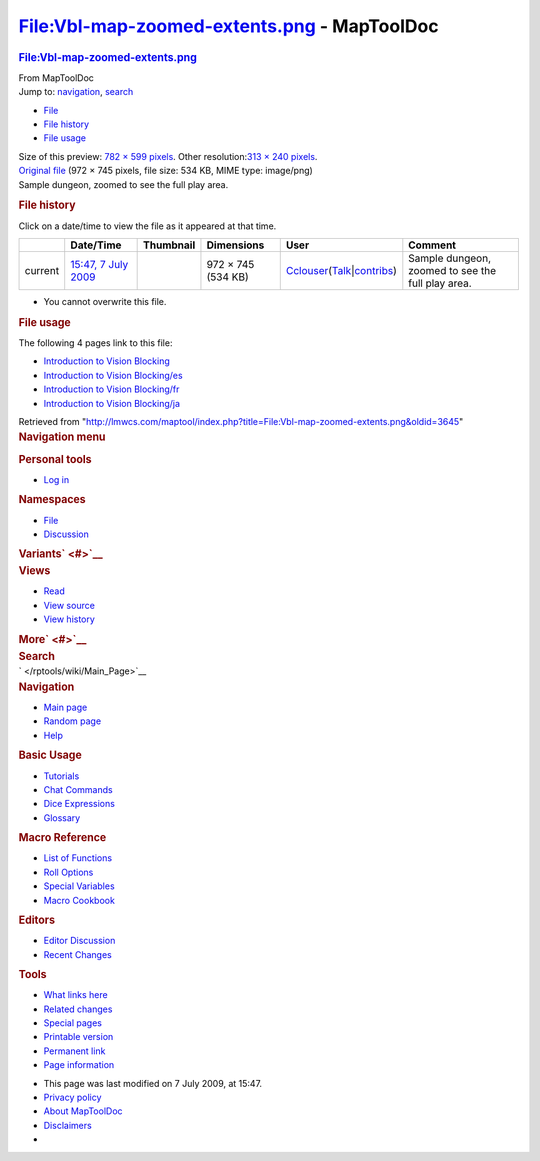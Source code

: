 ============================================
File:Vbl-map-zoomed-extents.png - MapToolDoc
============================================

.. contents::
   :depth: 3
..

.. container:: noprint
   :name: mw-page-base

.. container:: noprint
   :name: mw-head-base

.. container:: mw-body
   :name: content

   .. container:: mw-indicators

   .. rubric:: File:Vbl-map-zoomed-extents.png
      :name: firstHeading
      :class: firstHeading

   .. container:: mw-body-content
      :name: bodyContent

      .. container::
         :name: siteSub

         From MapToolDoc

      .. container::
         :name: contentSub

      .. container:: mw-jump
         :name: jump-to-nav

         Jump to: `navigation <#mw-head>`__, `search <#p-search>`__

      .. container::
         :name: mw-content-text

         -  `File <#file>`__
         -  `File history <#filehistory>`__
         -  `File usage <#filelinks>`__

         .. container:: fullImageLink
            :name: file

            |File:Vbl-map-zoomed-extents.png|

            .. container:: mw-filepage-resolutioninfo

               Size of this preview: `782 × 599
               pixels </maptool/images/thumb/7/77/Vbl-map-zoomed-extents.png/782px-Vbl-map-zoomed-extents.png>`__.
               Other resolution:\ `313 × 240
               pixels </maptool/images/thumb/7/77/Vbl-map-zoomed-extents.png/313px-Vbl-map-zoomed-extents.png>`__\ .

         .. container:: fullMedia

            `Original
            file </maptool/images/7/77/Vbl-map-zoomed-extents.png>`__
            ‎(972 × 745 pixels, file size: 534 KB, MIME type: image/png)

         .. container:: mw-content-ltr
            :name: mw-imagepage-content

            Sample dungeon, zoomed to see the full play area.

         .. rubric:: File history
            :name: filehistory

         .. container::
            :name: mw-imagepage-section-filehistory

            Click on a date/time to view the file as it appeared at that
            time.

            ======= ======================================================================== ================================================ ================== ====================================================================================================================================================================== =================================================
            \       Date/Time                                                                Thumbnail                                        Dimensions         User                                                                                                                                                                   Comment
            ======= ======================================================================== ================================================ ================== ====================================================================================================================================================================== =================================================
            current `15:47, 7 July 2009 </maptool/images/7/77/Vbl-map-zoomed-extents.png>`__ |Thumbnail for version as of 15:47, 7 July 2009| 972 × 745 (534 KB) `Cclouser </rptools/wiki/User:Cclouser>`__\ (\ \ `Talk </rptools/wiki/User_talk:Cclouser>`__\ \ \|\ \ `contribs </rptools/wiki/Special:Contributions/Cclouser>`__\ \ ) Sample dungeon, zoomed to see the full play area.
            ======= ======================================================================== ================================================ ================== ====================================================================================================================================================================== =================================================

         -  You cannot overwrite this file.

         .. rubric:: File usage
            :name: filelinks

         .. container::
            :name: mw-imagepage-section-linkstoimage

            The following 4 pages link to this file:

            -  `Introduction to Vision
               Blocking </rptools/wiki/Introduction_to_Vision_Blocking>`__
            -  `Introduction to Vision
               Blocking/es </rptools/wiki/Introduction_to_Vision_Blocking/es>`__
            -  `Introduction to Vision
               Blocking/fr </rptools/wiki/Introduction_to_Vision_Blocking/fr>`__
            -  `Introduction to Vision
               Blocking/ja </rptools/wiki/Introduction_to_Vision_Blocking/ja>`__

      .. container:: printfooter

         Retrieved from
         "http://lmwcs.com/maptool/index.php?title=File:Vbl-map-zoomed-extents.png&oldid=3645"

      .. container:: catlinks catlinks-allhidden
         :name: catlinks

      .. container:: visualClear

.. container::
   :name: mw-navigation

   .. rubric:: Navigation menu
      :name: navigation-menu

   .. container::
      :name: mw-head

      .. container::
         :name: p-personal

         .. rubric:: Personal tools
            :name: p-personal-label

         -  `Log
            in </maptool/index.php?title=Special:UserLogin&returnto=File%3AVbl-map-zoomed-extents.png>`__

      .. container::
         :name: left-navigation

         .. container:: vectorTabs
            :name: p-namespaces

            .. rubric:: Namespaces
               :name: p-namespaces-label

            -  `File </rptools/wiki/File:Vbl-map-zoomed-extents.png>`__
            -  `Discussion </maptool/index.php?title=File_talk:Vbl-map-zoomed-extents.png&action=edit&redlink=1>`__

         .. container:: vectorMenu emptyPortlet
            :name: p-variants

            .. rubric:: Variants\ ` <#>`__
               :name: p-variants-label

            .. container:: menu

      .. container::
         :name: right-navigation

         .. container:: vectorTabs
            :name: p-views

            .. rubric:: Views
               :name: p-views-label

            -  `Read </rptools/wiki/File:Vbl-map-zoomed-extents.png>`__
            -  `View
               source </maptool/index.php?title=File:Vbl-map-zoomed-extents.png&action=edit>`__
            -  `View
               history </maptool/index.php?title=File:Vbl-map-zoomed-extents.png&action=history>`__

         .. container:: vectorMenu emptyPortlet
            :name: p-cactions

            .. rubric:: More\ ` <#>`__
               :name: p-cactions-label

            .. container:: menu

         .. container::
            :name: p-search

            .. rubric:: Search
               :name: search

            .. container::
               :name: simpleSearch

   .. container::
      :name: mw-panel

      .. container::
         :name: p-logo

         ` </rptools/wiki/Main_Page>`__

      .. container:: portal
         :name: p-navigation

         .. rubric:: Navigation
            :name: p-navigation-label

         .. container:: body

            -  `Main page </rptools/wiki/Main_Page>`__
            -  `Random page </rptools/wiki/Special:Random>`__
            -  `Help <https://www.mediawiki.org/wiki/Special:MyLanguage/Help:Contents>`__

      .. container:: portal
         :name: p-Basic_Usage

         .. rubric:: Basic Usage
            :name: p-Basic_Usage-label

         .. container:: body

            -  `Tutorials </rptools/wiki/Category:Tutorial>`__
            -  `Chat Commands </rptools/wiki/Chat_Commands>`__
            -  `Dice Expressions </rptools/wiki/Dice_Expressions>`__
            -  `Glossary </rptools/wiki/Glossary>`__

      .. container:: portal
         :name: p-Macro_Reference

         .. rubric:: Macro Reference
            :name: p-Macro_Reference-label

         .. container:: body

            -  `List of
               Functions </rptools/wiki/Category:Macro_Function>`__
            -  `Roll Options </rptools/wiki/Category:Roll_Option>`__
            -  `Special
               Variables </rptools/wiki/Category:Special_Variable>`__
            -  `Macro Cookbook </rptools/wiki/Category:Cookbook>`__

      .. container:: portal
         :name: p-Editors

         .. rubric:: Editors
            :name: p-Editors-label

         .. container:: body

            -  `Editor Discussion </rptools/wiki/Editor>`__
            -  `Recent Changes </rptools/wiki/Special:RecentChanges>`__

      .. container:: portal
         :name: p-tb

         .. rubric:: Tools
            :name: p-tb-label

         .. container:: body

            -  `What links
               here </rptools/wiki/Special:WhatLinksHere/File:Vbl-map-zoomed-extents.png>`__
            -  `Related
               changes </rptools/wiki/Special:RecentChangesLinked/File:Vbl-map-zoomed-extents.png>`__
            -  `Special pages </rptools/wiki/Special:SpecialPages>`__
            -  `Printable
               version </maptool/index.php?title=File:Vbl-map-zoomed-extents.png&printable=yes>`__
            -  `Permanent
               link </maptool/index.php?title=File:Vbl-map-zoomed-extents.png&oldid=3645>`__
            -  `Page
               information </maptool/index.php?title=File:Vbl-map-zoomed-extents.png&action=info>`__

.. container::
   :name: footer

   -  This page was last modified on 7 July 2009, at 15:47.

   -  `Privacy policy </rptools/wiki/MapToolDoc:Privacy_policy>`__
   -  `About MapToolDoc </rptools/wiki/MapToolDoc:About>`__
   -  `Disclaimers </rptools/wiki/MapToolDoc:General_disclaimer>`__

   -  |Powered by MediaWiki|

   .. container::

.. |File:Vbl-map-zoomed-extents.png| image:: /maptool/images/thumb/7/77/Vbl-map-zoomed-extents.png/782px-Vbl-map-zoomed-extents.png
   :width: 782px
   :height: 599px
   :target: /maptool/images/7/77/Vbl-map-zoomed-extents.png
.. |Thumbnail for version as of 15:47, 7 July 2009| image:: /maptool/images/thumb/7/77/Vbl-map-zoomed-extents.png/120px-Vbl-map-zoomed-extents.png
   :width: 120px
   :height: 92px
   :target: /maptool/images/7/77/Vbl-map-zoomed-extents.png
.. |Powered by MediaWiki| image:: /maptool/resources/assets/poweredby_mediawiki_88x31.png
   :width: 88px
   :height: 31px
   :target: //www.mediawiki.org/
